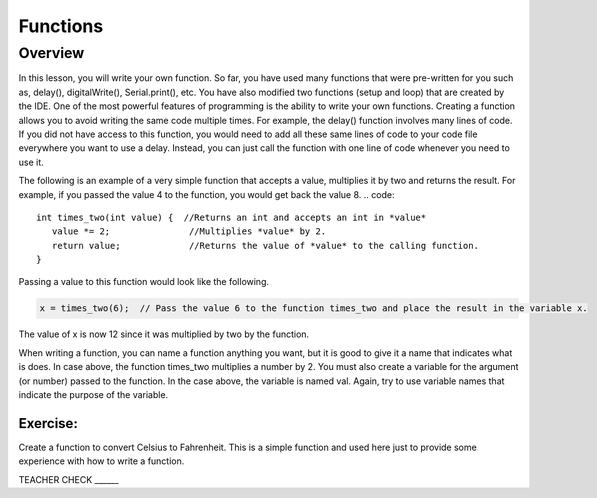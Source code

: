 Functions
======

Overview
--------

In this lesson, you will write your own function. So far, you have used many functions that were pre-written for you such as, delay(), digitalWrite(), Serial.print(), etc. You have also modified two functions (setup and loop) that are created by the IDE. One of the most powerful features of programming is the ability to write your own functions. Creating a function allows you to avoid writing the same code multiple times. For example, the delay() function involves many lines of code. If you did not have access to this function, you would need to add all these same lines of code to your code file everywhere you want to use a delay. Instead, you can just call the function with one line of code whenever you need to use it. 

The following is an example of a very simple function that accepts a value, multiplies it by two and returns the result. For example, if you passed the value 4 to the function, you would get back the value 8. 
.. code:: 

   
   int times_two(int value) {  //Returns an int and accepts an int in *value*
      value *= 2;               //Multiplies *value* by 2.
      return value;             //Returns the value of *value* to the calling function.
   }

Passing a value to this function would look like the following.

.. code::

   x = times_two(6);  // Pass the value 6 to the function times_two and place the result in the variable x. 
   
The value of x is now 12 since it was multiplied by two by the function.

When writing a function, you can name a function anything you want, but it is good to give it a name that indicates what is does. In case above, the function times_two multiplies a number by 2. You must also create a variable for the argument (or number) passed to the function. In the case above, the variable is named val. Again, try to use variable names that indicate the purpose of the variable.
   
Exercise:
~~~~~~~~~

Create a function to convert Celsius to Fahrenheit. This is a simple function and used here just to provide some experience with how to write a function. 

TEACHER CHECK ______
